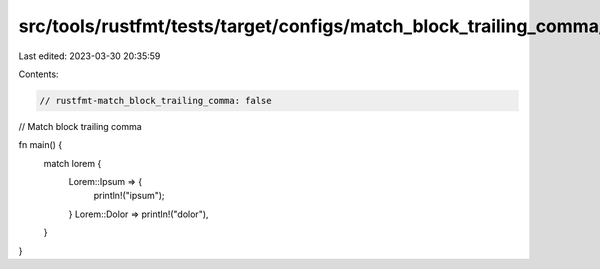 src/tools/rustfmt/tests/target/configs/match_block_trailing_comma/false.rs
==========================================================================

Last edited: 2023-03-30 20:35:59

Contents:

.. code-block:: rs

    // rustfmt-match_block_trailing_comma: false
// Match block trailing comma

fn main() {
    match lorem {
        Lorem::Ipsum => {
            println!("ipsum");
        }
        Lorem::Dolor => println!("dolor"),
    }
}


